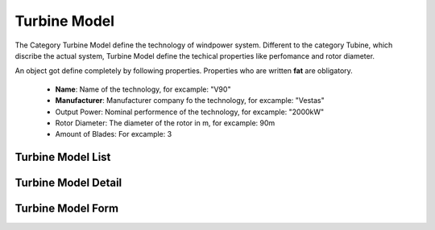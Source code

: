 Turbine Model
=============

The Category Turbine Model define the technology of windpower system. Different to the category Tubine, which discribe the actual system, Turbine Model define the techical properties like perfomance
and rotor diameter.

An object got define completely by following properties. Properties who are written **fat** are obligatory.

    *   **Name**: Name of the technology, for excample: "V90"
    *   **Manufacturer**: Manufacturer company fo the technology, for excample: "Vestas"
    *   Output Power: Nominal performence of the technology, for excample: "2000kW"
    *   Rotor Diameter: The diameter of the rotor in m, for excample: 90m
    *   Amount of Blades: For excample: 3


Turbine Model List
^^^^^^^^^^^^^^^^^^
Turbine Model Detail
^^^^^^^^^^^^^^^^^^^^
Turbine Model Form
^^^^^^^^^^^^^^^^^^

